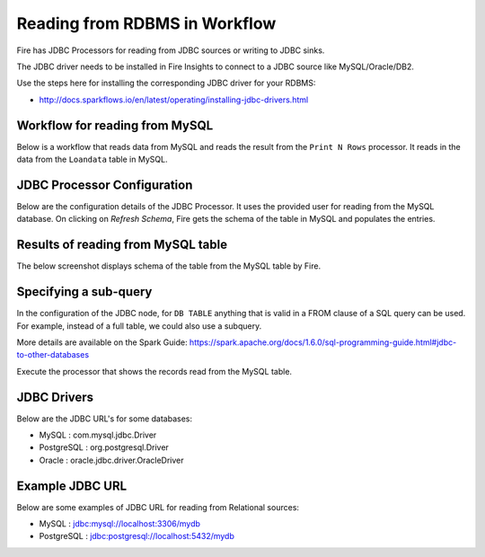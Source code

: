 Reading from RDBMS in Workflow
=======================

Fire has JDBC Processors for reading from JDBC sources or writing to JDBC sinks.

The JDBC driver needs to be installed in Fire Insights to connect to a JDBC source like MySQL/Oracle/DB2.

Use the steps here for installing the corresponding JDBC driver for your RDBMS:

- http://docs.sparkflows.io/en/latest/operating/installing-jdbc-drivers.html


Workflow for reading from MySQL
--------------------------------

Below is a workflow that reads data from MySQL and reads the result from the ``Print N Rows`` processor. It reads in the data from the ``Loandata`` table in MySQL.

 
   
JDBC Processor Configuration
----------------------------

Below are the configuration details of the JDBC Processor. It uses the provided user for reading from the MySQL database. On clicking on `Refresh Schema`, Fire gets the schema of the table in MySQL and populates the entries.

.. figure:: ../../_assets/user-guide/JDBCNodeConfiguraton.png
   :alt: JDBC Processor Dialog
   :width: 80%
   
Results of reading from MySQL table
------------------------------------

The below screenshot displays schema of the table from the MySQL table by Fire.

.. figure:: ../../_assets/user-guide/JDBCShemaRefresh.png
   :alt: JDBC Get Schema
   :width: 80%

Specifying a sub-query
----------------------

In the configuration of the JDBC node, for ``DB TABLE`` anything that is valid in a FROM clause of a SQL query can be used. For example, instead of a full table, we could also use a subquery.

 
More details are available on the Spark Guide: https://spark.apache.org/docs/1.6.0/sql-programming-guide.html#jdbc-to-other-databases


Execute the processor that shows the records read from the MySQL table.

.. figure:: ../../_assets/user-guide/ResultJDBC.png
   :alt: JDBC Result Output
   :width: 80%
   

JDBC Drivers
-------------

Below are the JDBC URL's for some databases:

* MySQL : com.mysql.jdbc.Driver
* PostgreSQL : org.postgresql.Driver
* Oracle : oracle.jdbc.driver.OracleDriver

Example JDBC URL
----------------

Below are some examples of JDBC URL for reading from Relational sources:

* MySQL : jdbc:mysql://localhost:3306/mydb
* PostgreSQL : jdbc:postgresql://localhost:5432/mydb
